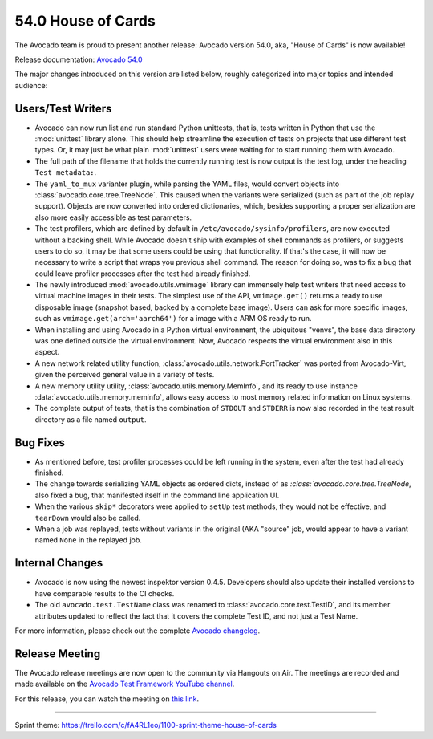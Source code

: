 ===================
54.0 House of Cards
===================

The Avocado team is proud to present another release: Avocado version
54.0, aka, "House of Cards" is now available!

Release documentation: `Avocado 54.0
<http://avocado-framework.readthedocs.io/en/54.0/>`_

The major changes introduced on this version are listed below,
roughly categorized into major topics and intended audience:

Users/Test Writers
==================

* Avocado can now run list and run standard Python unittests, that is,
  tests written in Python that use the :mod:`unittest` library alone.
  This should help streamline the execution of tests on projects that
  use different test types.  Or, it may just be what plain
  :mod:`unittest` users were waiting for to start running them with
  Avocado.

* The full path of the filename that holds the currently running test
  is now output is the test log, under the heading ``Test metadata:``.

* The ``yaml_to_mux`` varianter plugin, while parsing the YAML files,
  would convert objects into :class:`avocado.core.tree.TreeNode`.
  This caused when the variants were serialized (such as part of the
  job replay support).  Objects are now converted into ordered
  dictionaries, which, besides supporting a proper serialization are
  also more easily accessible as test parameters.

* The test profilers, which are defined by default in
  ``/etc/avocado/sysinfo/profilers``, are now executed without a backing
  shell.  While Avocado doesn't ship with examples of shell commands
  as profilers, or suggests users to do so, it may be that some users
  could be using that functionality.  If that's the case, it will now
  be necessary to write a script that wraps you previous shell command.
  The reason for doing so, was to fix a bug that could leave profiler
  processes after the test had already finished.

* The newly introduced :mod:`avocado.utils.vmimage` library can
  immensely help test writers that need access to virtual machine
  images in their tests.  The simplest use of the API,
  ``vmimage.get()`` returns a ready to use disposable image (snapshot
  based, backed by a complete base image).  Users can ask for more
  specific images, such as ``vmimage.get(arch='aarch64')`` for a image
  with a ARM OS ready to run.

* When installing and using Avocado in a Python virtual environment,
  the ubiquitous "venvs", the base data directory was one defined
  outside the virtual environment.  Now, Avocado respects the virtual
  environment also in this aspect.

* A new network related utility function,
  :class:`avocado.utils.network.PortTracker` was ported from
  Avocado-Virt, given the perceived general value in a variety of
  tests.

* A new memory utility utility, :class:`avocado.utils.memory.MemInfo`,
  and its ready to use instance :data:`avocado.utils.memory.meminfo`,
  allows easy access to most memory related information on Linux
  systems.

* The complete output of tests, that is the combination of ``STDOUT``
  and ``STDERR`` is now also recorded in the test result directory as
  a file named ``output``.

Bug Fixes
=========

* As mentioned before, test profiler processes could be left running
  in the system, even after the test had already finished.

* The change towards serializing YAML objects as ordered dicts,
  instead of as `:class:`avocado.core.tree.TreeNode`, also fixed a
  bug, that manifested itself in the command line application UI.

* When the various ``skip*`` decorators were applied to ``setUp``
  test methods, they would not be effective, and ``tearDown`` would
  also be called.

* When a job was replayed, tests without variants in the original (AKA
  "source" job, would appear to have a variant named ``None`` in the
  replayed job.

Internal Changes
================

* Avocado is now using the newest inspektor version 0.4.5.  Developers
  should also update their installed versions to have comparable results
  to the CI checks.

* The old ``avocado.test.TestName`` class was renamed to
  :class:`avocado.core.test.TestID`, and its member attributes updated
  to reflect the fact that it covers the complete Test ID, and not
  just a Test Name.

For more information, please check out the complete
`Avocado changelog
<https://github.com/avocado-framework/avocado/compare/53.0...54.0>`_.

Release Meeting
===============

The Avocado release meetings are now open to the community via
Hangouts on Air.  The meetings are recorded and made available on the
`Avocado Test Framework YouTube channel
<https://www.youtube.com/channel/UC-RVZ_HFTbEztDM7wNY4NfA>`_.

For this release, you can watch the meeting on `this link
<https://www.youtube.com/watch?v=ssAYB0Kb-rw>`_.

----

| Sprint theme: https://trello.com/c/fA4RL1eo/1100-sprint-theme-house-of-cards
